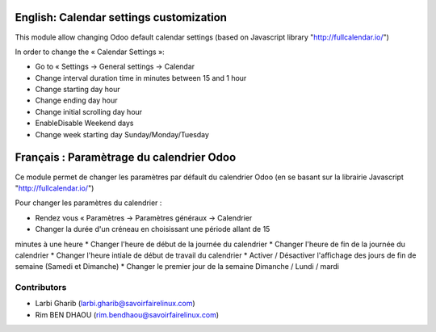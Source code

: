 ========================================
English: Calendar settings customization
========================================
This module allow changing Odoo default calendar settings (based on Javascript library "http://fullcalendar.io/")

In order to change the « Calendar Settings »:

* Go to « Settings → General settings → Calendar

* Change interval duration time in minutes between 15 and 1 hour
* Change starting day hour
* Change ending day hour
* Change initial scrolling day hour
* Enable\Disable Weekend days
* Change week starting day Sunday/Monday/Tuesday

=========================================
Français : Paramètrage du calendrier Odoo
=========================================
Ce module permet de changer les paramètres par défault du calendrier Odoo
(en se basant sur la librairie Javascript "http://fullcalendar.io/")

Pour changer les paramètres du calendrier :

* Rendez vous « Paramètres → Paramètres généraux → Calendrier

* Changer la durée d'un créneau en choisissant une période allant de 15
minutes à une heure
* Changer l'heure de début de la journée du calendrier
* Changer l'heure de fin de la journée du calendrier
* Changer l'heure intiale de début de travail du calendrier
* Activer / Désactiver l'affichage des jours de fin de semaine (Samedi et
Dimanche)
* Changer le premier jour de la semaine Dimanche / Lundi / mardi


Contributors
------------
* Larbi Gharib (larbi.gharib@savoirfairelinux.com)
* Rim BEN DHAOU (rim.bendhaou@savoirfairelinux.com)
